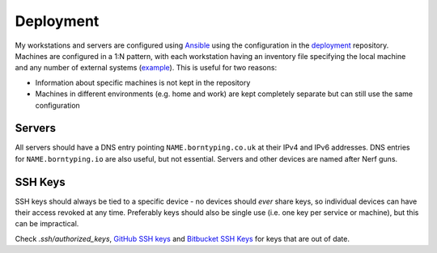 Deployment
==========

My workstations and servers are configured using Ansible_ using the configuration in the deployment_ repository. Machines are configured in a 1:N pattern, with each workstation having an inventory file specifying the local machine and any number of external systems (example_). This is useful for two reasons:

- Information about specific machines is not kept in the repository
- Machines in different environments (e.g. home and work) are kept completely separate but can still use the same configuration

Servers
-------

All servers should have a DNS entry pointing ``NAME.borntyping.co.uk`` at their IPv4 and IPv6 addresses. DNS entries for ``NAME.borntyping.io`` are also useful, but not essential. Servers and other devices are named after Nerf guns.

SSH Keys
--------

SSH keys should always be tied to a specific device - no devices should *ever* share keys, so individual devices can have their access revoked at any time. Preferably keys should also be single use (i.e. one key per service or machine), but this can be impractical.

Check `.ssh/authorized_keys`, `GitHub SSH keys <https://github.com/settings/ssh>`_ and `Bitbucket SSH Keys <https://bitbucket.org/account/user/borntyping/ssh-keys/>`_ for keys that are out of date.

.. _Ansible: http://docs.ansible.com/
.. _deployment: https://github.com/borntyping/deployment/
.. _example: https://github.com/borntyping/deployment/blob/master/inventory.conf.example

